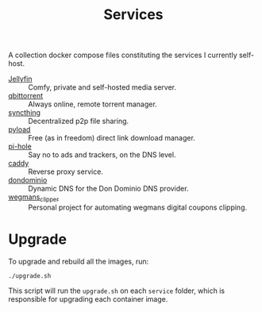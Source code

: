 #+title: Services

A collection docker compose files constituting the services I currently self-host.

- [[file:jellyfin/][Jellyfin]] :: Comfy, private and self-hosted media server.
- [[file:qbittorrent/][qbittorrent]] :: Always online, remote torrent manager.
- [[file:syncthing/][syncthing]] :: Decentralized p2p file sharing.
- [[https://pyload.net/][pyload]] :: Free (as in freedom) direct link download manager.
- [[https://pi-hole.net/][pi-hole]] :: Say no to ads and trackers, on the DNS level.
- [[https://hub.docker.com/_/caddy][caddy]] :: Reverse proxy service.
- [[https://github.com/dondominio/dondns-bash][dondominio]] :: Dynamic DNS for the Don Dominio DNS provider.
- [[https://github.com/danilevy1212/wegmans_clipper][wegmans_clipper]] :: Personal project for automating wegmans digital coupons clipping.

* Upgrade

To upgrade and rebuild all the images, run:

#+begin_src shell
./upgrade.sh
#+end_src

This script will run the ~upgrade.sh~ on each =service= folder, which is responsible for upgrading each container image.
